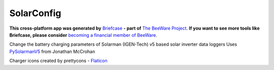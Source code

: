 SolarConfig
===========

**This cross-platform app was generated by** `Briefcase`_ **- part of**
`The BeeWare Project`_. **If you want to see more tools like Briefcase, please
consider** `becoming a financial member of BeeWare`_.

Change the battery charging parameters of Solarman (IGEN-Tech) v5 based solar inverter data loggers
Uses `PySolarmanV5`_ from Jonathan McCrohan

Charger icons created by prettycons - `Flaticon`_

.. _`Briefcase`: https://github.com/beeware/briefcase
.. _`The BeeWare Project`: https://beeware.org/
.. _`becoming a financial member of BeeWare`: https://beeware.org/contributing/membership
.. _`PySolarmanV5`: https://github.com/jmccrohan/pysolarmanv5
.. _`Flaticon`: https://www.flaticon.com/free-icons/charger

